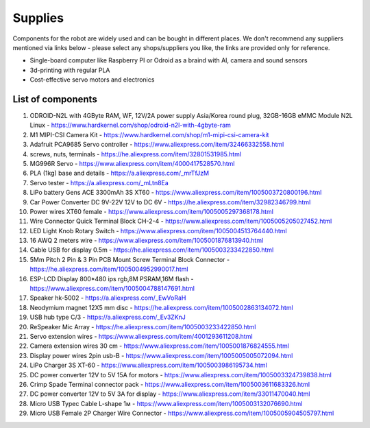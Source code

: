 Supplies
========

Components for the robot are widely used and can be bought in different places.
We don't recommend any suppliers mentioned via links below - please select any shops/suppliers you like,
the links are provided only for reference.

* Single-board computer like Raspberry PI or Odroid as a braind with AI, camera and sound sensors
* 3d-printing with regular PLA
* Cost-effective servo motors and electronics

List of components
------------------

.. image:: images/BOM1.jpg

#. ODROID-N2L with 4GByte RAM, WF, 12V/2A power supply Asia/Korea round plug, 32GB-16GB eMMC Module N2L Linux - `<https://www.hardkernel.com/shop/odroid-n2l-with-4gbyte-ram>`_
#. M1 MIPI-CSI Camera Kit - `<https://www.hardkernel.com/shop/m1-mipi-csi-camera-kit>`_
#. Adafruit PCA9685 Servo controller - `<https://www.aliexpress.com/item/32466332558.html>`_
#. screws, nuts, terminals - `<https://he.aliexpress.com/item/32801531985.html>`_
#. MG996R Servo - `<https://www.aliexpress.com/item/4000417528570.html>`_
#. PLA (1kg) base and details - `<https://a.aliexpress.com/_mrTfJzM>`_
#. Servo tester - `<https://a.aliexpress.com/_mLtn8Ea>`_
#. LiPo battery Gens ACE 3300mAh 3S XT60 - `<https://www.aliexpress.com/item/1005003720800196.html>`_
#. Car Power Converter DC 9V-22V 12V to DC 6V - `<https://he.aliexpress.com/item/32982346799.html>`_
#. Power wires XT60 female - `<https://www.aliexpress.com/item/1005005297368178.html>`_
#. Wire Connector Quick Terminal Block CH-2-4 - `<https://www.aliexpress.com/item/1005005205027452.html>`_
#. LED Light Knob Rotary Switch - `<https://www.aliexpress.com/item/1005004513764440.html>`_
#. 16 AWQ 2 meters wire - `<https://www.aliexpress.com/item/1005001876813940.html>`_
#. Cable USB for display 0.5m - `<https://he.aliexpress.com/item/1005003233422850.html>`_
#. 5Mm Pitch 2 Pin & 3 Pin PCB Mount Screw Terminal Block Connector - `<https://he.aliexpress.com/item/1005004952990017.html>`_
#. ESP-LCD Display 800*480 ips rgb,8M PSRAM,16M flash - `<https://www.aliexpress.com/item/1005004788147691.html>`_ 
#. Speaker hk-5002 - `<https://a.aliexpress.com/_EwVoRaH>`_
#. Neodymium magnet 12X5 mm disc - `<https://he.aliexpress.com/item/1005002863134072.html>`_
#. USB hub type C/3 - `<https://a.aliexpress.com/_Ev3ZKnJ>`_
#. ReSpeaker Mic Array - `<https://he.aliexpress.com/item/1005003233422850.html>`_
#. Servo extension wires - `<https://www.aliexpress.com/item/4001293611208.html>`_
#. Camera extension wires 30 cm - `<https://www.aliexpress.com/item/1005001876824555.html>`_  
#. Display power wires 2pin usb-B - `<https://www.aliexpress.com/item/1005005005072094.html>`_ 
#. LiPo Charger 3S XT-60 - `<https://www.aliexpress.com/item/1005003986195734.html>`_ 
#. DC power converter 12V to 5V 15A for motors - `<https://www.aliexpress.com/item/1005003324739838.html>`_ 
#. Crimp Spade Terminal connector pack - `<https://www.aliexpress.com/item/1005003611683326.html>`_ 
#. DC power converter 12V to 5V 3A for display - `<https://www.aliexpress.com/item/33011470040.html>`_ 
#. Micro USB Typec Cable L-shape 1м - `<https://www.aliexpress.com/item/1005003132076690.html>`_ 
#. Micro USB Female 2P Charger Wire Connector - `<https://www.aliexpress.com/item/1005005904505797.html>`_ 